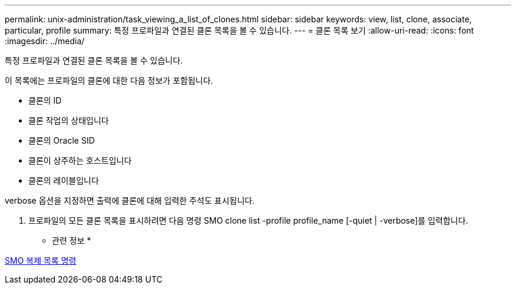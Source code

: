 ---
permalink: unix-administration/task_viewing_a_list_of_clones.html 
sidebar: sidebar 
keywords: view, list, clone, associate, particular, profile 
summary: 특정 프로파일과 연결된 클론 목록을 볼 수 있습니다. 
---
= 클론 목록 보기
:allow-uri-read: 
:icons: font
:imagesdir: ../media/


[role="lead"]
특정 프로파일과 연결된 클론 목록을 볼 수 있습니다.

이 목록에는 프로파일의 클론에 대한 다음 정보가 포함됩니다.

* 클론의 ID
* 클론 작업의 상태입니다
* 클론의 Oracle SID
* 클론이 상주하는 호스트입니다
* 클론의 레이블입니다


verbose 옵션을 지정하면 출력에 클론에 대해 입력한 주석도 표시됩니다.

. 프로파일의 모든 클론 목록을 표시하려면 다음 명령 SMO clone list -profile profile_name [-quiet | -verbose]를 입력합니다.


* 관련 정보 *

xref:reference_the_smosmsapclone_list_command.adoc[SMO 복제 목록 명령]
